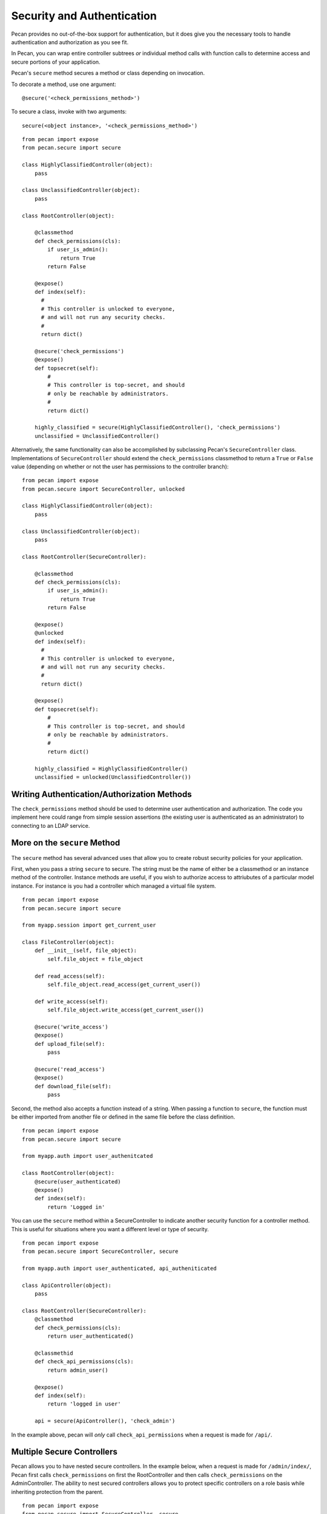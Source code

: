 .. _secure_controller:

Security and Authentication
=============
Pecan provides no out-of-the-box support for authentication, but it does give you the
necessary tools to handle authentication and authorization as you see fit.

In Pecan, you can wrap entire controller subtrees *or* individual method calls with 
function calls to determine access and secure portions of your application.

Pecan's ``secure`` method secures a method or class depending on invocation.

To decorate a method, use one argument::

    @secure('<check_permissions_method>')

To secure a class, invoke with two arguments::

    secure(<object instance>, '<check_permissions_method>')

::

    from pecan import expose
    from pecan.secure import secure
    
    class HighlyClassifiedController(object):
        pass

    class UnclassifiedController(object):
        pass

    class RootController(object):
        
        @classmethod
        def check_permissions(cls):
            if user_is_admin():
                return True
            return False
    
        @expose()
        def index(self):
          #
          # This controller is unlocked to everyone,
          # and will not run any security checks.
          #
          return dict()
    
        @secure('check_permissions')
        @expose()
        def topsecret(self):
            #
            # This controller is top-secret, and should
            # only be reachable by administrators.
            #
            return dict()
    
        highly_classified = secure(HighlyClassifiedController(), 'check_permissions')
        unclassified = UnclassifiedController()

Alternatively, the same functionality can also be accomplished by subclassing Pecan's ``SecureController`` class.
Implementations of ``SecureController`` should extend the ``check_permissions`` classmethod to return a ``True``
or ``False`` value (depending on whether or not the user has permissions to the controller branch)::

    from pecan import expose
    from pecan.secure import SecureController, unlocked
    
    class HighlyClassifiedController(object):
        pass

    class UnclassifiedController(object):
        pass

    class RootController(SecureController):
        
        @classmethod
        def check_permissions(cls):
            if user_is_admin():
                return True
            return False
    
        @expose()
        @unlocked
        def index(self):
          #
          # This controller is unlocked to everyone,
          # and will not run any security checks.
          #
          return dict()
    
        @expose()
        def topsecret(self):
            #
            # This controller is top-secret, and should
            # only be reachable by administrators.
            #
            return dict()
    
        highly_classified = HighlyClassifiedController()
        unclassified = unlocked(UnclassifiedController())
Writing Authentication/Authorization Methods
----------------
The ``check_permissions`` method should be used to determine user authentication and authorization.  The
code you implement here could range from simple session assertions (the existing user is authenticated
as an administrator) to connecting to an LDAP service.  

More on the ``secure`` Method
----------------
The ``secure`` method has several advanced uses that allow you to create robust security policies for your application.

First, when you pass a string ``secure`` to secure.  The string must be the name of either be a classmethod or an instance method of the controller.  Instance methods are useful, if you wish to authorize access to attriubutes of a particular model instance. For instance is you had a controller which managed a virtual file system. ::

    from pecan import expose
    from pecan.secure import secure

    from myapp.session import get_current_user

    class FileController(object):
        def __init__(self, file_object):
            self.file_object = file_object

        def read_access(self):
            self.file_object.read_access(get_current_user())

        def write_access(self):
            self.file_object.write_access(get_current_user())

        @secure('write_access')
        @expose()
        def upload_file(self):
            pass

        @secure('read_access')
        @expose()
        def download_file(self):
            pass 

Second, the method also accepts a function instead of a string.  When passing a function to ``secure``, the function must be either imported from another file or defined in the same file before the class definition. ::

    from pecan import expose
    from pecan.secure import secure

    from myapp.auth import user_authenitcated

    class RootController(object):
        @secure(user_authenticated)
        @expose()
        def index(self):
            return 'Logged in'

You can use the ``secure`` method within a SecureController to indicate another security function for a controller method.  This is useful for situations where you want a different level or type of security. ::

    from pecan import expose
    from pecan.secure import SecureController, secure

    from myapp.auth import user_authenticated, api_autheniticated

    class ApiController(object):
        pass

    class RootController(SecureController):
        @classmethod
        def check_permissions(cls):
            return user_authenticated()

        @classmethid
        def check_api_permissions(cls):
            return admin_user()

        @expose()
        def index(self):
            return 'logged in user'

        api = secure(ApiController(), 'check_admin')

In the example above, pecan will *only* call ``check_api_permissions`` when a request is made for ``/api/``.  

Multiple Secure Controllers
---------------------------
Pecan allows you to have nested secure controllers. In the example below, when a request is made for ``/admin/index/``, Pecan first calls ``check_permissions`` on first the RootController and then calls ``check_permissions`` on the AdminController. The ability to nest secured controllers allows you to protect specific controllers on a role basis while inheriting protection from the parent. :: 

    from pecan import expose
    from pecan.secure import SecureController, secure

    from myapp.auth import user_logged_in, is_admin

    class AdminController(SecureController):
        @classmethod
        def check_permissions(cls):
            return is_admin()

        @expose()
        def index(self):
            return 'admin dashboard'

    class RootController(SecureController():
        @classmethod
        def check_permissions(cls):
            return user_logged_in

        @expose()
        def index(self):
            return 'user dashboard'
